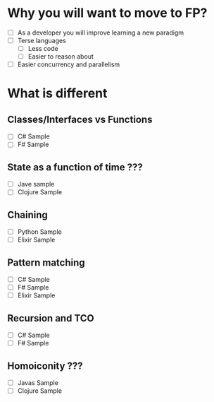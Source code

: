 * Why you will want to move to FP?
  - [ ] As a developer you will improve learning a new paradigm
  - [ ] Terse languages
    - [ ] Less code
    - [ ] Easier to reason about
  - [ ] Easier concurrency and parallelism
* What is different
** Classes/Interfaces vs Functions
  - [ ] C# Sample
  - [ ] F# Sample
** State as a function of time ???
  - [ ] Jave sample
  - [ ] Clojure Sample
** Chaining
  - [ ] Python Sample
  - [ ] Elixir Sample
** Pattern matching
  - [ ] C# Sample
  - [ ] F# Sample
  - [ ] Elixir Sample
** Recursion and TCO
  - [ ] C# Sample
  - [ ] F# Sample
** Homoiconity ???
  - [ ] Javas Sample
  - [ ] Clojure Sample
